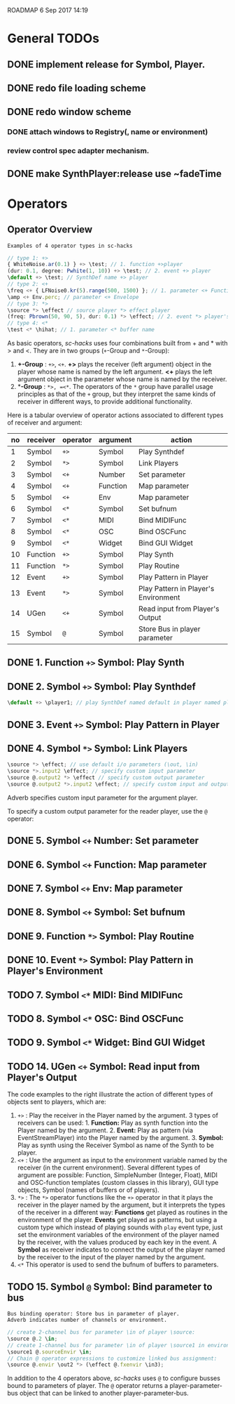 ROADMAP  6 Sep 2017 14:19
* General TODOs
  :PROPERTIES:
  :DATE:     <2017-09-06 Wed 14:20>
  :END:
** DONE implement release for Symbol, Player.
   CLOSED: [2017-09-24 Sun 06:50]
   :PROPERTIES:
   :DATE:     <2017-09-06 Wed 14:21>
   :END:
** DONE redo file loading scheme
   CLOSED: [2017-09-28 Thu 18:16]
   :PROPERTIES:
   :DATE:     <2017-09-27 Wed 09:30>
   :END:
** DONE redo window scheme
   CLOSED: [2017-09-28 Thu 18:16]
   :PROPERTIES:
   :DATE:     <2017-09-27 Wed 09:30>
   :END:
*** DONE attach windows to Registry(\window, name or environment)
    CLOSED: [2017-09-27 Wed 22:30]
*** review control spec adapter mechanism.
** DONE make SynthPlayer:release use ~fadeTime
   CLOSED: [2017-09-28 Thu 18:22]
   :PROPERTIES:
   :DATE:     <2017-09-06 Wed 14:20>
   :END:

* Operators

** Operator Overview

: Examples of 4 operator types in sc-hacks

#+BEGIN_SRC javascript
// type 1: +>
{ WhiteNoise.ar(0.1) } +> \test; // 1. function +>player
(dur: 0.1, degree: Pwhite(1, 10)) +> \test; // 2. event +> player
\default +> \test; // SynthDef name +> player
// type 2: <+
\freq <+ { LFNoise0.kr(5).range(500, 1500) }; // 1. parameter <+ Function
\amp <+ Env.perc; // parameter <+ Envelope
// type 3: *>
\source *> \effect // source player *> effect player
(freq: Pbrown(50, 90, 5), dur: 0.1) *> \effect; // 2. event *> player's environment
// type 4: <*
\test <* \hihat; // 1. parameter <* buffer name
#+END_SRC

As basic operators, /sc-hacks/ uses four combinations built from + and * with > and <.  They are in two groups (=+=-Group and =*=-Group):

1. *+-Group* : =+>=, =<+=.  *+>* plays the receiver (left argument) object in the player whose name is named by the left argument.  *<+* plays the left argument object in the parameter whose name is named by the receiver.
2. **-Group* : =*>, =<*=. The operators of the =*= group have parallel usage principles as that of the =+= group, but they interpret the same kinds of receiver in different ways, to provide additional functionality.

Here is a tabular overview of operator actions associated to different types of receiver and argument:

|------+------------+------------+------------+--------------------------------------|
| *no* | *receiver* | *operator* | *argument* | *action*                             |
|------+------------+------------+------------+--------------------------------------|
|    1 | Symbol     | =+>=       | Symbol     | Play Synthdef                        |
|    2 | Symbol     | =*>=       | Symbol     | Link Players                         |
|    3 | Symbol     | =<+=       | Number     | Set parameter                        |
|    4 | Symbol     | =<+=       | Function   | Map parameter                        |
|    5 | Symbol     | =<+=       | Env        | Map parameter                        |
|    6 | Symbol     | =<*=       | Symbol     | Set bufnum                           |
|    7 | Symbol     | =<*=       | MIDI       | Bind MIDIFunc                        |
|    8 | Symbol     | =<*=       | OSC        | Bind OSCFunc                         |
|    9 | Symbol     | =<*=       | Widget     | Bind GUI Widget                      |
|   10 | Function   | =+>=       | Symbol     | Play Synth                           |
|   11 | Function   | =*>=       | Symbol     | Play Routine                         |
|   12 | Event      | =+>=       | Symbol     | Play Pattern in Player               |
|   13 | Event      | =*>=       | Symbol     | Play Pattern in Player's Environment |
|   14 | UGen       | =<+=       | Symbol     | Read input from Player's Output      |
|   15 | Symbol     | =@=        | Symbol     | Store Bus in player parameter |
#+TBLFM: $1=@-1 + 1::@2$1=1
** DONE 1. Function =+>= Symbol: Play Synth
   CLOSED: [2017-09-06 Wed 14:14]

** DONE 2. Symbol =+>= Symbol: Play Synthdef
   CLOSED: [2017-09-06 Wed 14:13]

#+BEGIN_SRC javascript
\default +> \player1; // play SynthDef named default in player named player1
#+END_SRC
** DONE 3. Event =+>= Symbol: Play Pattern in Player
   CLOSED: [2017-09-06 Wed 14:13]

** DONE 4. Symbol =*>= Symbol: Link Players
   CLOSED: [2017-09-24 Sun 06:50]

#+BEGIN_SRC javascript
\source *> \effect; // use default i/o parameters (\out, \in)
\source *>.input2 \effect; // specify custom input parameter
\source @.output2 *> \effect // specify custom output parameter
\source @.output2 *>.input2 \effect; // specify custom input and output parameter
#+END_SRC

Adverb specifies custom input parameter for the argument player.

To specify a custom output parameter for the reader player, use the =@= operator:

** DONE 5. Symbol =<+= Number: Set parameter
   CLOSED: [2017-09-27 Wed 09:12]
** DONE 6. Symbol =<+= Function: Map parameter
   CLOSED: [2017-09-27 Wed 09:13]
** DONE 7. Symbol =<+= Env: Map parameter
   CLOSED: [2017-09-27 Wed 09:13]
** DONE 8. Symbol =<+= Symbol: Set bufnum
   CLOSED: [2017-09-27 Wed 22:46]
** DONE 9. Function =*>= Symbol: Play Routine
   CLOSED: [2017-09-29 Fri 12:28]
** DONE 10. Event =*>= Symbol: Play Pattern in Player's Environment
   CLOSED: [2017-10-04 Wed 17:19]
** TODO 7. Symbol =<*= MIDI: Bind MIDIFunc
** TODO 8. Symbol =<*= OSC: Bind OSCFunc
** TODO 9. Symbol =<*= Widget: Bind GUI Widget
** TODO 14. UGen =<+= Symbol: Read input from Player's Output

The code examples to the right illustrate the action of different types of objects sent to players, which are:

1. =+>= : Play the receiver in the Player named by the argument. 3 types of receivers can be used: 1. *Function:* Play as synth function into the Player named by the argument. 2. *Event:* Play as pattern (via EventStreamPlayer) into the Player named by the argument. 3. *Symbol:* Play as synth using the Receiver Symbol as name of the Synth to be player.
2. =<+= : Use the argument as input to the environment variable named by the receiver (in the current environment). Several different types of argument are possible: Function, SimpleNumber (Integer, Float), MIDI and OSC-function templates (custom classes in this library), GUI type objects, Symbol (names of buffers or of players).
3. =*>= : The =*>= operator functions like the =+>= operator in that it plays the receiver in the player named by the argument, but it interprets the types of the receiver in a different way: *Functions* get played as routines in the environment of the player.  *Events* get played as patterns, but using a custom type which instead of playing sounds with =play= event type, just set the environment variables of the environment of the player named by the receiver, with the values produced by each key in the event. A *Symbol* as receiver indicates to connect the output of the player named by the receiver to the input of the player named by the argument.
4. =<*= This operator is used to send the bufnum of buffers to parameters.

** TODO 15. Symbol =@= Symbol: Bind parameter to bus

: Bus binding operator: Store bus in parameter of player.
: Adverb indicates number of channels or environment.

#+BEGIN_SRC javascript
// create 2-channel bus for parameter \in of player \source:
\source @.2 \in;
// create 1-channel bus for parameter \in of player \source1 in environment \sourceEnvir:
\source1 @.sourceEnvir \in;
// Chain @ operator expressions to customize linked bus assignment:
\source @.envir \out2 *> (\effect @.fxenvir \in3);
#+END_SRC

In addition to the 4 operators above, /sc-hacks/ uses =@= to configure busses bound to parameters of player.  The =@= operator returns a player-parameter-bus object that can be linked to another player-parameter-bus.
